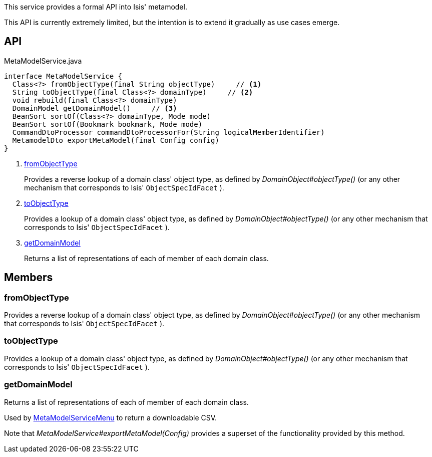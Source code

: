 :Notice: Licensed to the Apache Software Foundation (ASF) under one or more contributor license agreements. See the NOTICE file distributed with this work for additional information regarding copyright ownership. The ASF licenses this file to you under the Apache License, Version 2.0 (the "License"); you may not use this file except in compliance with the License. You may obtain a copy of the License at. http://www.apache.org/licenses/LICENSE-2.0 . Unless required by applicable law or agreed to in writing, software distributed under the License is distributed on an "AS IS" BASIS, WITHOUT WARRANTIES OR  CONDITIONS OF ANY KIND, either express or implied. See the License for the specific language governing permissions and limitations under the License.

This service provides a formal API into Isis' metamodel.

This API is currently extremely limited, but the intention is to extend it gradually as use cases emerge.

== API

.MetaModelService.java
[source,java]
----
interface MetaModelService {
  Class<?> fromObjectType(final String objectType)     // <.>
  String toObjectType(final Class<?> domainType)     // <.>
  void rebuild(final Class<?> domainType)
  DomainModel getDomainModel()     // <.>
  BeanSort sortOf(Class<?> domainType, Mode mode)
  BeanSort sortOf(Bookmark bookmark, Mode mode)
  CommandDtoProcessor commandDtoProcessorFor(String logicalMemberIdentifier)
  MetamodelDto exportMetaModel(final Config config)
}
----

<.> xref:#fromObjectType[fromObjectType]
+
--
Provides a reverse lookup of a domain class' object type, as defined by _DomainObject#objectType()_ (or any other mechanism that corresponds to Isis' `ObjectSpecIdFacet` ).
--
<.> xref:#toObjectType[toObjectType]
+
--
Provides a lookup of a domain class' object type, as defined by _DomainObject#objectType()_ (or any other mechanism that corresponds to Isis' `ObjectSpecIdFacet` ).
--
<.> xref:#getDomainModel[getDomainModel]
+
--
Returns a list of representations of each of member of each domain class.
--

== Members

[#fromObjectType]
=== fromObjectType

Provides a reverse lookup of a domain class' object type, as defined by _DomainObject#objectType()_ (or any other mechanism that corresponds to Isis' `ObjectSpecIdFacet` ).

[#toObjectType]
=== toObjectType

Provides a lookup of a domain class' object type, as defined by _DomainObject#objectType()_ (or any other mechanism that corresponds to Isis' `ObjectSpecIdFacet` ).

[#getDomainModel]
=== getDomainModel

Returns a list of representations of each of member of each domain class.

Used by xref:system:generated:index/applib/services/metamodel/MetaModelServiceMenu.adoc[MetaModelServiceMenu] to return a downloadable CSV.

Note that _MetaModelService#exportMetaModel(Config)_ provides a superset of the functionality provided by this method.

